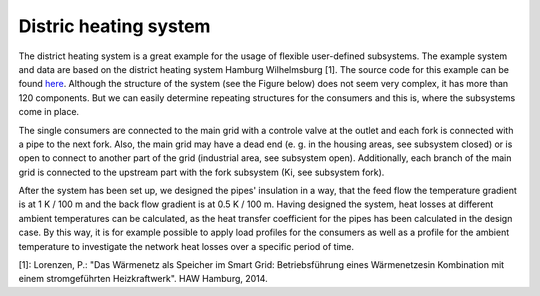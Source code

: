 .. _dh_example_label:

~~~~~~~~~~~~~~~~~~~~~~
Distric heating system
~~~~~~~~~~~~~~~~~~~~~~

The district heating system is a great example for the usage of flexible user-defined subsystems. The example system and data are based on the district heating system Hamburg Wilhelmsburg [1]. 
The source code for this example can be found `here <https://github.com/fwitte/tespy_examples/blob/master/district_heating>`_.
Although the structure of the system (see the Figure below) does not seem very complex, it has more than 120 components. But we can easily determine repeating structures for the consumers and this is, where the subsystems come in place.

.. figure:: https://github.com/fwitte/tespy_examples/blob/master/district_heating/flow_diagram.svg
    :align: center
    Figure: Topology of the heating system.
	
The single consumers are connected to the main grid with a controle valve at the outlet and each fork is connected with a pipe to the next fork.
Also, the main grid may have a dead end (e. g. in the housing areas, see subsystem closed) or is open to connect to another part of the grid (industrial area, see subsystem open).
Additionally, each branch of the main grid is connected to the upstream part with the fork subsystem (Ki, see subsystem fork).

.. figure:: https://github.com/fwitte/tespy_examples/blob/master/district_heating/subsys_closed.svg
    :align: center
    Figure: Generic topology of the dead end subsystem.

.. figure:: https://github.com/fwitte/tespy_examples/blob/master/district_heating/subsys_open.svg
    :align: center
    Figure: Generic topology of the open subsystem.

.. figure:: https://github.com/fwitte/tespy_examples/blob/master/district_heating/forks.svg
    :align: center
    Figure: Generic topology of the forks (variable number of branches).

After the system has been set up, we designed the pipes' insulation in a way, that the feed flow the temperature gradient is at 1 K / 100 m and the back flow gradient is at 0.5 K / 100 m.
Having designed the system, heat losses at different ambient temperatures can be calculated, as the heat transfer coefficient for the pipes has been calculated in the design case.
By this way, it is for example possible to apply load profiles for the consumers as well as a profile for the ambient temperature to investigate the network heat losses over a specific period of time.

[1]: Lorenzen, P.: "Das Wärmenetz als Speicher im Smart Grid: Betriebsführung eines Wärmenetzesin Kombination mit einem stromgeführten Heizkraftwerk". HAW Hamburg, 2014.